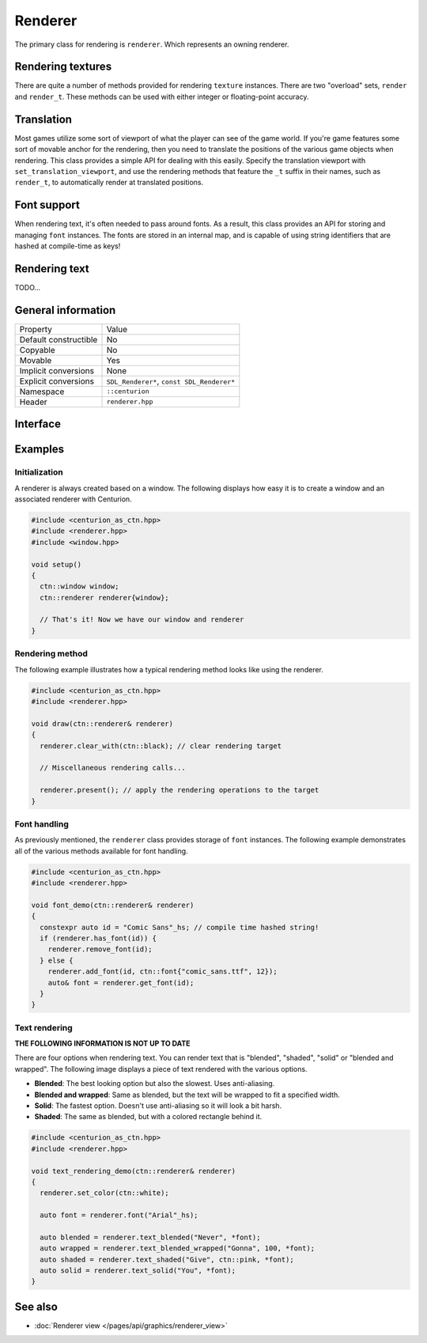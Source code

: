 Renderer
========

The primary class for rendering is ``renderer``. Which represents an owning renderer.

Rendering textures
------------------
There are quite a number of methods provided for rendering ``texture`` instances. There are 
two "overload" sets, ``render`` and ``render_t``. These methods can be used with either integer 
or floating-point accuracy.

Translation
-----------
Most games utilize some sort of viewport of what the player can see of the game world. If 
you're game features some sort of movable anchor for the rendering, then you need to translate 
the positions of the various game objects when rendering. This class provides a simple API for 
dealing with this easily. Specify the translation viewport with ``set_translation_viewport``, 
and use the rendering methods that feature the ``_t`` suffix in their names, such as ``render_t``, 
to automatically render at translated positions.

Font support
------------
When rendering text, it's often needed to pass around fonts. As a result, this class provides 
an API for storing and managing ``font`` instances. The fonts are stored in an internal map, and
is capable of using string identifiers that are hashed at compile-time as keys!

Rendering text
--------------
TODO...

General information
-------------------
======================  =========================================
  Property               Value
----------------------  -----------------------------------------
Default constructible    No
Copyable                 No
Movable                  Yes
Implicit conversions     None
Explicit conversions     ``SDL_Renderer*``, ``const SDL_Renderer*``
Namespace                ``::centurion``
Header                   ``renderer.hpp``
======================  =========================================

Interface 
---------

.. doxygenclass:: centurion::basic_renderer
  :members:
  :undoc-members:
  :outline:
  :no-link:

Examples
--------

Initialization
~~~~~~~~~~~~~~
A renderer is always created based on a window. The following displays how easy it
is to create a window and an associated renderer with Centurion.

.. code-block:: c++

  #include <centurion_as_ctn.hpp>
  #include <renderer.hpp>
  #include <window.hpp>

  void setup()
  {
    ctn::window window;
    ctn::renderer renderer{window};

    // That's it! Now we have our window and renderer
  }

Rendering method
~~~~~~~~~~~~~~~~
The following example illustrates how a typical rendering method looks like using 
the renderer.

.. code-block:: c++

  #include <centurion_as_ctn.hpp>
  #include <renderer.hpp>

  void draw(ctn::renderer& renderer)
  {
    renderer.clear_with(ctn::black); // clear rendering target

    // Miscellaneous rendering calls...

    renderer.present(); // apply the rendering operations to the target
  }  

Font handling
~~~~~~~~~~~~~
As previously mentioned, the ``renderer`` class provides storage of ``font`` instances. The
following example demonstrates all of the various methods available for font handling.

.. code-block:: c++

  #include <centurion_as_ctn.hpp>
  #include <renderer.hpp>

  void font_demo(ctn::renderer& renderer)
  {
    constexpr auto id = "Comic Sans"_hs; // compile time hashed string!
    if (renderer.has_font(id)) {
      renderer.remove_font(id);
    } else {
      renderer.add_font(id, ctn::font{"comic_sans.ttf", 12});
      auto& font = renderer.get_font(id);
    }
  }

Text rendering
~~~~~~~~~~~~~~
**THE FOLLOWING INFORMATION IS NOT UP TO DATE**

There are four options when rendering text. You can render text that is "blended",
"shaded", "solid" or "blended and wrapped". The following image displays a piece of text
rendered with the various options.

.. image:: ../../../meta/text_rendering.png

* **Blended**: The best looking option but also the slowest. Uses anti-aliasing.
* **Blended and wrapped**: Same as blended, but the text will be wrapped to fit a specified width.
* **Solid**: The fastest option. Doesn't use anti-aliasing so it will look a bit harsh.
* **Shaded**: The same as blended, but with a colored rectangle behind it.

.. code-block:: c++
 
  #include <centurion_as_ctn.hpp>
  #include <renderer.hpp>
   
  void text_rendering_demo(ctn::renderer& renderer)
  {
    renderer.set_color(ctn::white);

    auto font = renderer.font("Arial"_hs);

    auto blended = renderer.text_blended("Never", *font);
    auto wrapped = renderer.text_blended_wrapped("Gonna", 100, *font);
    auto shaded = renderer.text_shaded("Give", ctn::pink, *font);
    auto solid = renderer.text_solid("You", *font);
  }

See also
--------
* :doc:`Renderer view </pages/api/graphics/renderer_view>`